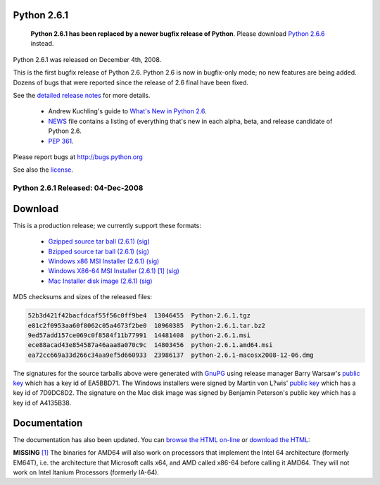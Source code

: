 Python 2.6.1
------------

    **Python 2.6.1 has been replaced by a newer bugfix release of Python**.
    Please download `Python 2.6.6 <../2.6.6/>`_ instead.

Python 2.6.1 was released on December 4th, 2008. 

This is the first bugfix release of Python 2.6. Python 2.6 is now in
bugfix-only mode; no new features are being added.  Dozens of bugs that were
reported since the release of 2.6 final have been fixed.

See the `detailed release notes <NEWS.txt>`_ for more details. 

    - Andrew Kuchling's guide to `What's New in Python 2.6 <http://docs.python.org/whatsnew/2.6.html>`_.

    - `NEWS <NEWS.txt>`_ file contains a listing of everything that's new in each alpha, beta, and release candidate of Python 2.6.

    - `PEP 361 <http://www.python.org/dev/peps/pep-0361/>`_.

Please report bugs at `http://bugs.python.org <http://bugs.python.org>`_ 

See also the `license <license>`_. 

Python 2.6.1 Released: 04-Dec-2008
~~~~~~~~~~~~~~~~~~~~~~~~~~~~~~~~~~

Download
--------

This is a production release; we currently support these formats: 

    - `Gzipped source tar ball (2.6.1) </ftp/python/2.6.1/Python-2.6.1.tgz>`_ `(sig) <Python-2.6.1.tgz.asc>`_

    - `Bzipped source tar ball (2.6.1) </ftp/python/2.6.1/Python-2.6.1.tar.bz2>`_ `(sig) <Python-2.6.1.tar.bz2.asc>`_

    - `Windows x86 MSI Installer (2.6.1) </ftp/python/2.6.1/python-2.6.1.msi>`_ `(sig) <python-2.6.1.msi.asc>`_

    - `Windows X86-64 MSI Installer (2.6.1) </ftp/python/2.6.1/python-2.6.1.amd64.msi>`_ `[1] <#id3>`_ `(sig) <python-2.6.1.amd64.msi.asc>`_

    - `Mac Installer disk image (2.6.1) </ftp/python/2.6.1/python-2.6.1-macosx2008-12-06.dmg>`_ `(sig) <python-2.6.1-macosx2008-12-06.dmg.asc>`_

MD5 checksums and sizes of the released files: 

.. code-block::

    52b3d421f42bacfdcaf55f56c0ff9be4  13046455  Python-2.6.1.tgz
    e81c2f0953aa60f8062c05a4673f2be0  10960385  Python-2.6.1.tar.bz2
    9ed57add157ce069c0f8584f11b77991  14481408  python-2.6.1.msi
    ece88acad43e854587a46aaa8a070c9c  14803456  python-2.6.1.amd64.msi
    ea72cc669a33d266c34aa9ef5d660933  23986137  python-2.6.1-macosx2008-12-06.dmg

The signatures for the source tarballs above were generated with
`GnuPG <http://www.gnupg.org>`_ using release manager
Barry Warsaw's
`public key </download#pubkeys>`_
which has a key id of EA5BBD71.
The Windows installers were signed by Martin von L?wis'
`public key </download#pubkeys>`_
which has a key id of 7D9DC8D2.
The signature on the Mac disk image was signed by
Benjamin Peterson's public key which has a key id of A4135B38.

Documentation
-------------

The documentation has also been updated.  You can `browse the HTML on-line 
<http://www.python.org/doc/2.6>`_ or `download the HTML 
<http://www.python.org/doc/2.6/download>`_: 

**MISSING**
`[1] <#id1>`_  The binaries for AMD64 will also work on processors that implement the Intel 64 architecture (formerly EM64T), i.e. the architecture that Microsoft calls x64, and AMD called x86-64 before calling it AMD64. They will not work on Intel Itanium Processors (formerly IA-64).